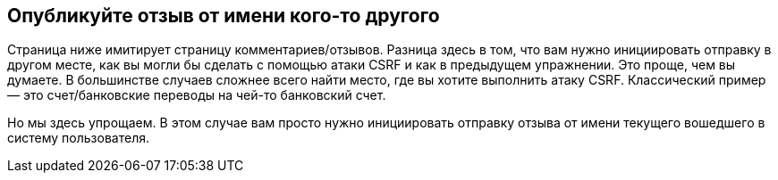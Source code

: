 == Опубликуйте отзыв от имени кого-то другого

Страница ниже имитирует страницу комментариев/отзывов. Разница здесь в том, что вам нужно инициировать отправку в другом месте, как вы могли бы сделать с помощью атаки CSRF и как в предыдущем упражнении. Это проще, чем вы думаете. В большинстве случаев сложнее всего найти место, где вы хотите выполнить атаку CSRF. Классический пример — это счет/банковские переводы на чей-то банковский счет.

Но мы здесь упрощаем. В этом случае вам просто нужно инициировать отправку отзыва от имени текущего вошедшего в систему пользователя.

